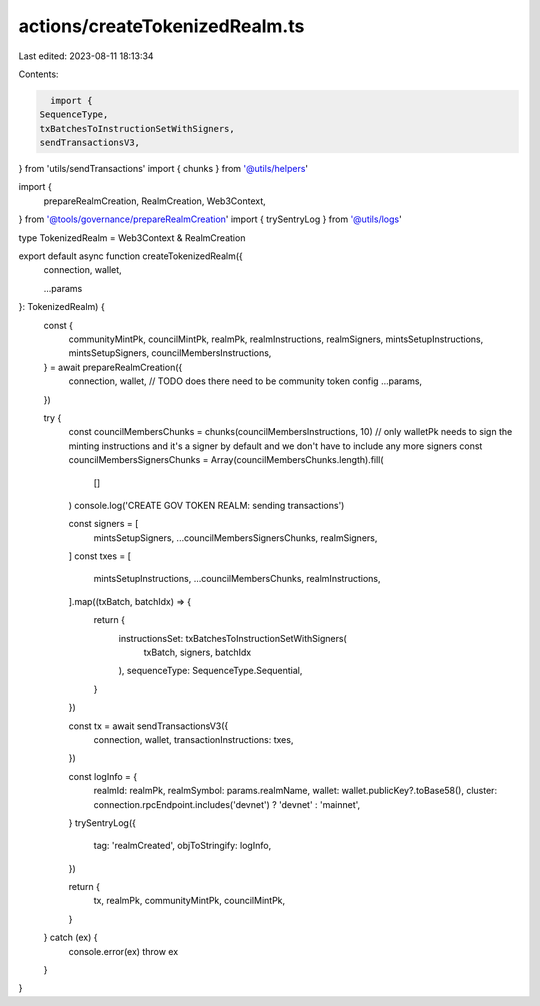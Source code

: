 actions/createTokenizedRealm.ts
===============================

Last edited: 2023-08-11 18:13:34

Contents:

.. code-block:: ts

    import {
  SequenceType,
  txBatchesToInstructionSetWithSigners,
  sendTransactionsV3,
} from 'utils/sendTransactions'
import { chunks } from '@utils/helpers'

import {
  prepareRealmCreation,
  RealmCreation,
  Web3Context,
} from '@tools/governance/prepareRealmCreation'
import { trySentryLog } from '@utils/logs'

type TokenizedRealm = Web3Context & RealmCreation

export default async function createTokenizedRealm({
  connection,
  wallet,

  ...params
}: TokenizedRealm) {
  const {
    communityMintPk,
    councilMintPk,
    realmPk,
    realmInstructions,
    realmSigners,
    mintsSetupInstructions,
    mintsSetupSigners,
    councilMembersInstructions,
  } = await prepareRealmCreation({
    connection,
    wallet,
    // TODO does there need to be community token config
    ...params,
  })

  try {
    const councilMembersChunks = chunks(councilMembersInstructions, 10)
    // only walletPk needs to sign the minting instructions and it's a signer by default and we don't have to include any more signers
    const councilMembersSignersChunks = Array(councilMembersChunks.length).fill(
      []
    )
    console.log('CREATE GOV TOKEN REALM: sending transactions')

    const signers = [
      mintsSetupSigners,
      ...councilMembersSignersChunks,
      realmSigners,
    ]
    const txes = [
      mintsSetupInstructions,
      ...councilMembersChunks,
      realmInstructions,
    ].map((txBatch, batchIdx) => {
      return {
        instructionsSet: txBatchesToInstructionSetWithSigners(
          txBatch,
          signers,
          batchIdx
        ),
        sequenceType: SequenceType.Sequential,
      }
    })

    const tx = await sendTransactionsV3({
      connection,
      wallet,
      transactionInstructions: txes,
    })

    const logInfo = {
      realmId: realmPk,
      realmSymbol: params.realmName,
      wallet: wallet.publicKey?.toBase58(),
      cluster: connection.rpcEndpoint.includes('devnet') ? 'devnet' : 'mainnet',
    }
    trySentryLog({
      tag: 'realmCreated',
      objToStringify: logInfo,
    })

    return {
      tx,
      realmPk,
      communityMintPk,
      councilMintPk,
    }
  } catch (ex) {
    console.error(ex)
    throw ex
  }
}


